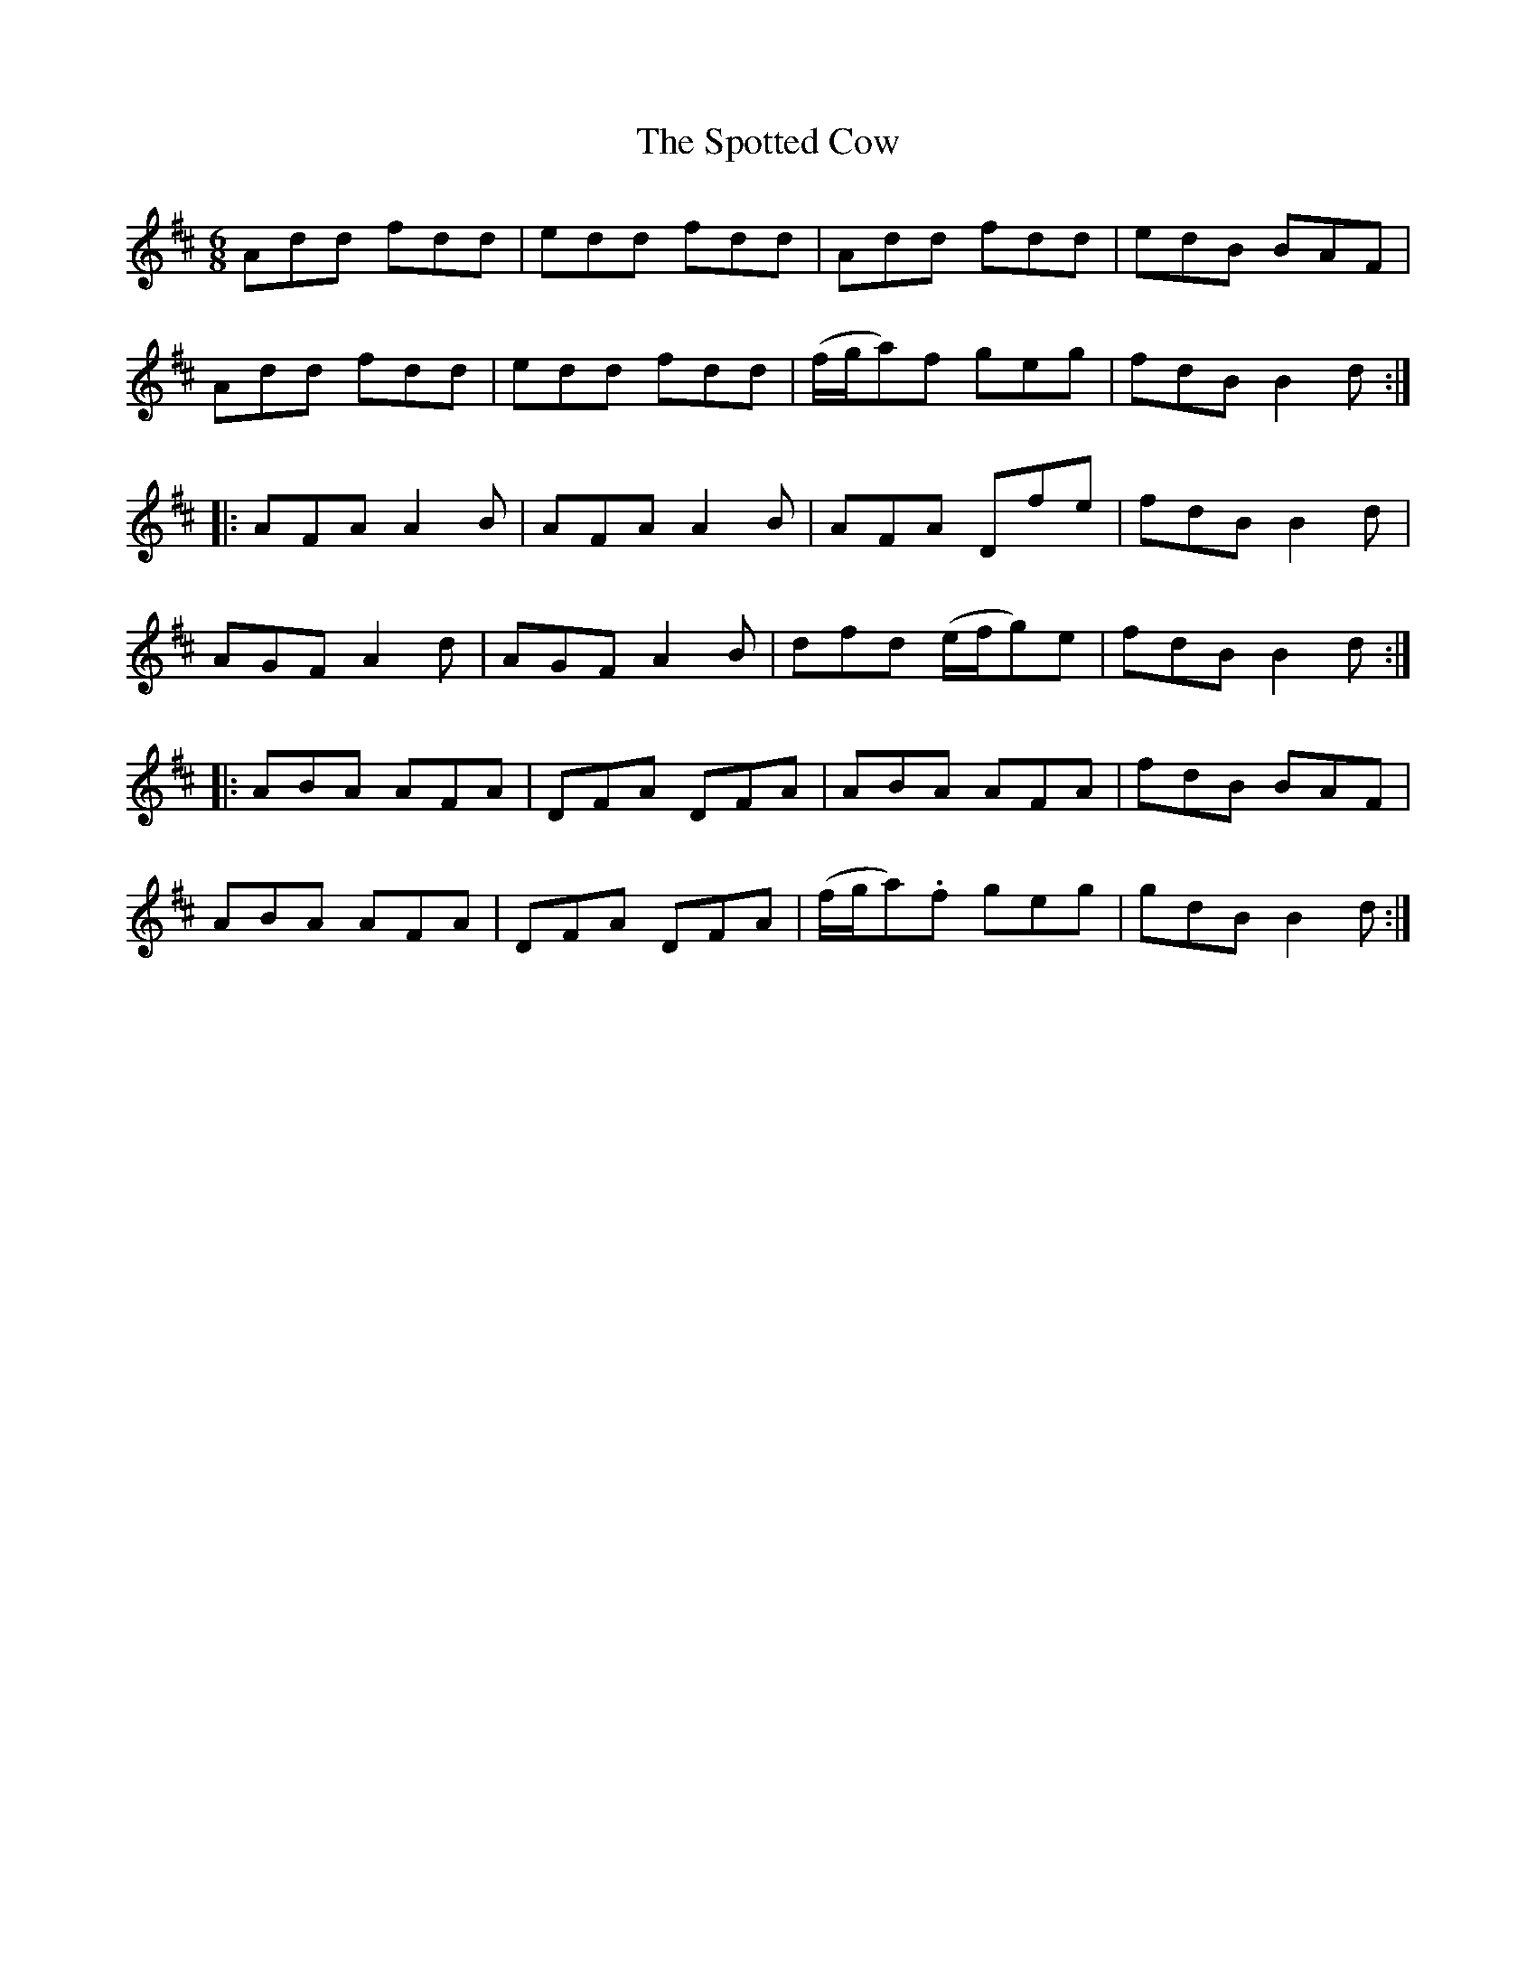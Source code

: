 X: 38178
T: Spotted Cow, The
R: jig
M: 6/8
K: Dmajor
Add fdd|edd fdd|Add fdd|edB BAF|
Add fdd|edd fdd|(f/g/a)f geg|fdB B2d:|
|:AFA A2B|AFA A2B|AFA Dfe|fdB B2d|
AGF A2d|AGF A2B|dfd (e/f/g)e|fdB B2d:|
|:ABA AFA|DFA DFA|ABA AFA|fdB BAF|
ABA AFA|DFA DFA|(f/g/a).f geg|gdB B2d:|

